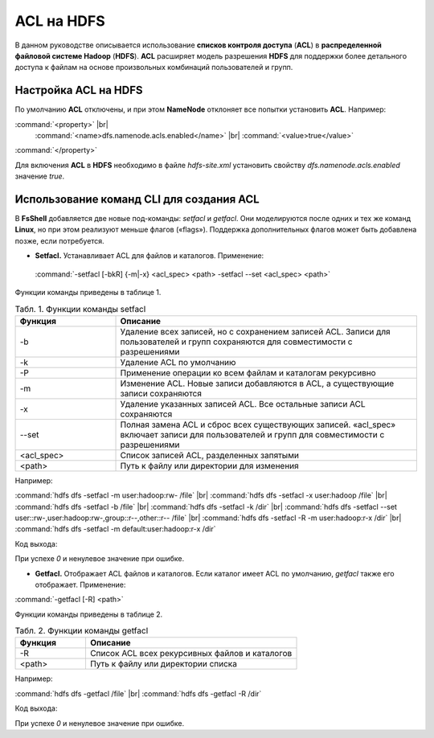 ACL на HDFS
-----------

.. |br| raw:: html

   <br />


В данном руководстве описывается использование **списков контроля доступа** (**ACL**) в **распределенной файловой системе Hadoop** 
(**HDFS**). **ACL** расширяет модель разрешения **HDFS** для поддержки более детального доступа к файлам на основе произвольных 
комбинаций пользователей и групп.



Настройка ACL на HDFS
^^^^^^^^^^^^^^^^^^^^^

По умолчанию **ACL** отключены, и при этом **NameNode** отклоняет все попытки установить **ACL**. Например:

:command:`<property>` |br|
    :command:`<name>dfs.namenode.acls.enabled</name>` |br|    
    :command:`<value>true</value>`   
:command:`</property>` 

Для включения **ACL** в **HDFS** необходимо в файле *hdfs-site.xml* установить свойству *dfs.namenode.acls.enabled* значение *true*.



Использование команд CLI для создания ACL
^^^^^^^^^^^^^^^^^^^^^^^^^^^^^^^^^^^^^^^^^

В **FsShell** добавляется две новые под-команды: *setfacl* и *getfacl*. Они моделируются после одних и тех же команд **Linux**, но при этом реализуют меньше флагов («flags»). Поддержка дополнительных флагов может быть добавлена позже, если потребуется.

+	**Setfacl.** Устанавливает ACL для файлов и каталогов. Применение:

  :command:`-setfacl [-bkR] {-m|-x} <acl_spec> <path> -setfacl --set <acl_spec> <path>`

Функции команды приведены в таблице 1.

.. csv-table:: Табл. 1. Функции команды setfacl
   :header: "Функция", "Описание"
   :widths: 10, 30

   "-b", "Удаление всех записей, но с сохранением записей ACL. Записи для пользователей и групп сохраняются для совместимости с разрешениями"
   "-k", "Удаление ACL по умолчанию"
   "-Р", "Применение операции ко всем файлам и каталогам рекурсивно"
   "-m", "Изменение ACL. Новые записи добавляются в ACL, а существующие записи сохраняются"
   "-x", "Удаление указанных записей ACL. Все остальные записи ACL сохраняются"
   "--set", "Полная замена ACL и сброс всех существующих записей. «acl_spec» включает записи для пользователей и групп для совместимости с разрешениями"
   "<acl_spec>", "Список записей ACL, разделенных запятыми"
   "<path>", "Путь к файлу или директории для изменения"


Например:

:command:`hdfs dfs -setfacl -m user:hadoop:rw- /file` |br|
:command:`hdfs dfs -setfacl -x user:hadoop /file` |br|
:command:`hdfs dfs -setfacl -b /file` |br|
:command:`hdfs dfs -setfacl -k /dir`  |br|
:command:`hdfs dfs -setfacl --set user::rw-,user:hadoop:rw-,group::r--,other::r-- /file`  |br| 
:command:`hdfs dfs -setfacl -R -m user:hadoop:r-x /dir` |br|
:command:`hdfs dfs -setfacl -m default:user:hadoop:r-x /dir`

Код выхода:

При успехе *0* и ненулевое значение при ошибке.


+	**Getfacl.** Отображает ACL файлов и каталогов. Если каталог имеет ACL по умолчанию, *getfacl* также его отображает. Применение:

:command:`-getfacl [-R] <path>`

Функции команды приведены в таблице 2.

.. csv-table:: Табл. 2. Функции команды getfacl
   :header: "Функция", "Описание"
   :widths: 10, 30

   "-R", "Список ACL всех рекурсивных файлов и каталогов"
   "<path>", "Путь к файлу или директории списка"

Например:

:command:`hdfs dfs -getfacl /file` |br|
:command:`hdfs dfs -getfacl -R /dir`

Код выхода:

При успехе *0* и ненулевое значение при ошибке.
















